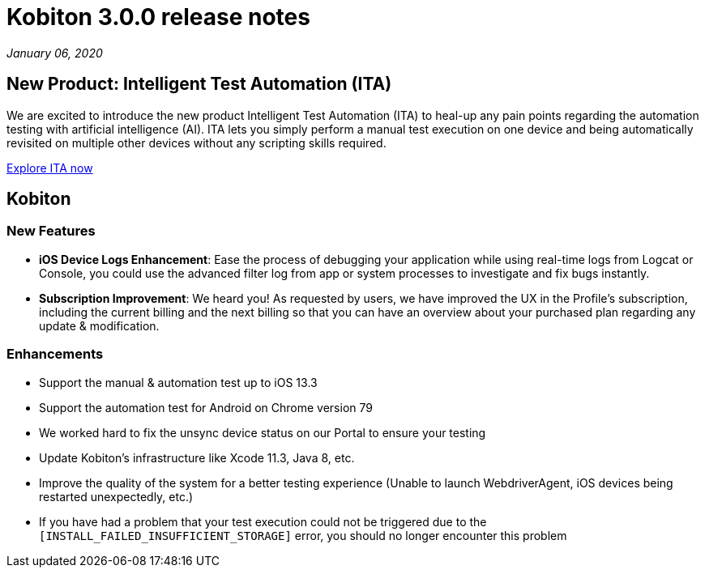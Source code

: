 = Kobiton 3.0.0 release notes
:navtitle: Kobiton 3.0.0 release notes

_January 06, 2020_

== New Product: Intelligent Test Automation (ITA)

We are excited to introduce the new product Intelligent Test Automation (ITA) to heal-up any pain points regarding the automation testing with artificial intelligence (AI). ITA lets you simply perform a manual test execution on one device and being automatically revisited on multiple other devices without any scripting skills required.

https://support.kobiton.com/hc/en-us/articles/360056068271[Explore ITA now]

== Kobiton

=== New Features

* *iOS Device Logs Enhancement*: Ease the process of debugging your application while using real-time logs from Logcat or Console, you could use the advanced filter log from app or system processes to investigate and fix bugs instantly.

* *Subscription Improvement*: We heard you! As requested by users, we have improved the UX in the Profile’s subscription, including the current billing and the next billing so that you can have an overview about your purchased plan regarding any update & modification.

=== Enhancements

* Support the manual & automation test up to iOS 13.3
* Support the automation test for Android on Chrome version 79
* We worked hard to fix the unsync device status on our Portal to ensure your testing
* Update Kobiton’s infrastructure like Xcode 11.3, Java 8, etc.
* Improve the quality of the system for a better testing experience (Unable to launch WebdriverAgent, iOS devices being restarted unexpectedly, etc.)
* If you have had a problem that your test execution could not be triggered due to the `[INSTALL_FAILED_INSUFFICIENT_STORAGE]` error, you should no longer encounter this problem
